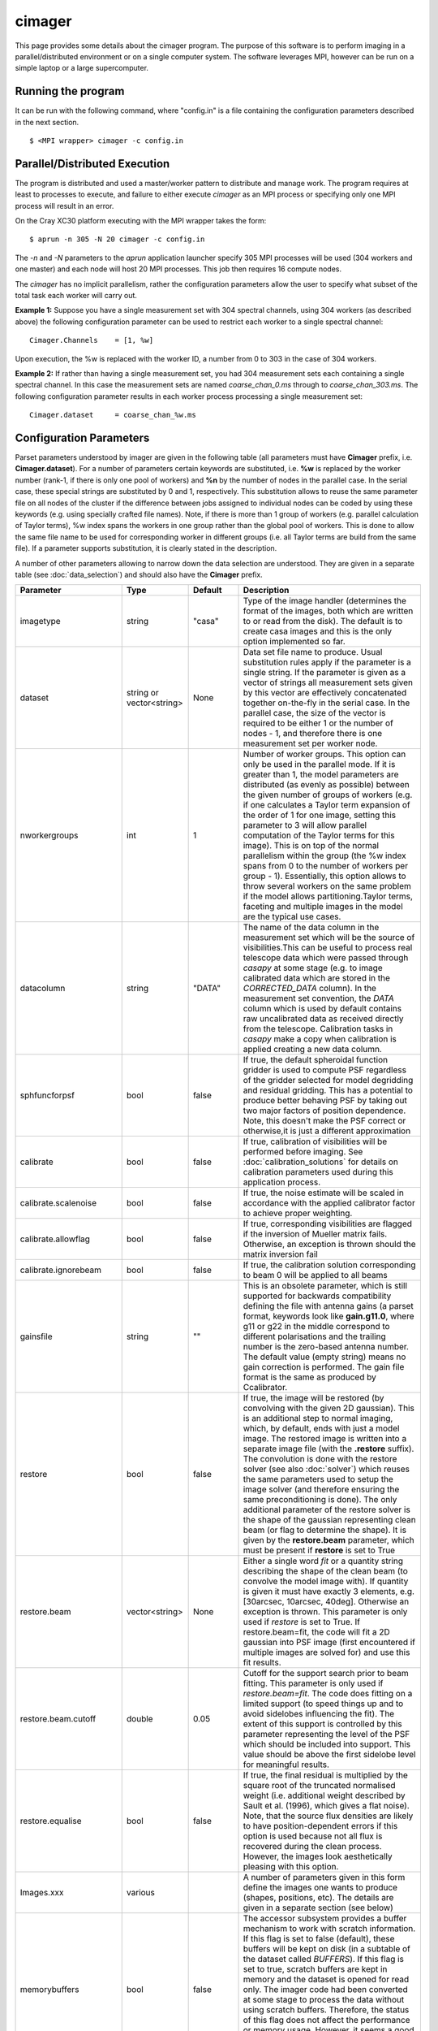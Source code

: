 cimager
=======

This page provides some details about the cimager program. The purpose of this
software is to perform imaging in a parallel/distributed environment or on a single
computer system. The software leverages MPI, however can be run on a simple laptop
or a large supercomputer.

Running the program
-------------------

It can be run with the following command, where "config.in" is a file containing the
configuration parameters described in the next section. ::
 
   $ <MPI wrapper> cimager -c config.in

Parallel/Distributed Execution
------------------------------

The program is distributed and used a master/worker pattern to distribute and manage work.
The program requires at least to processes to execute, and failure to either execute
*cimager* as an MPI process or specifying only one MPI process will result in an error.

On the Cray XC30 platform executing with the MPI wrapper takes the form::

    $ aprun -n 305 -N 20 cimager -c config.in

The *-n* and *-N* parameters to the *aprun* application launcher specify 305 MPI processes
will be used (304 workers and one master) and each node will host 20 MPI processes. This
job then requires 16 compute nodes.

The *cimager* has no implicit parallelism, rather the configuration parameters allow the
user to specify what subset of the total task each worker will carry out.

**Example 1:**
Suppose you have a single measurement set with 304 spectral channels, using 304 workers
(as described above) the following configuration parameter can be used to restrict each
worker to a single spectral channel::

    Cimager.Channels    = [1, %w]

Upon execution, the %w is replaced with the worker ID, a number from 0 to 303 in the case
of 304 workers.

**Example 2:**
If rather than having a single measurement set, you had 304 measurement sets each
containing a single spectral channel. In this case the measurement sets are named
*coarse_chan_0.ms* through to *coarse_chan_303.ms*. The following configuration parameter
results in each worker process processing a single measurement set::

    Cimager.dataset     = coarse_chan_%w.ms


Configuration Parameters
------------------------

Parset parameters understood by imager are given in the following table (all parameters
must have **Cimager** prefix, i.e. **Cimager.dataset**). For a number of parameters
certain keywords are substituted, i.e. **%w** is replaced by the worker number (rank-1, if
there is only one pool of workers) and **%n** by the number of nodes in the parallel case.
In the serial case, these special strings are substituted by 0 and 1, respectively. This
substitution allows to reuse the same parameter file on all nodes of the cluster if the
difference between jobs assigned to individual nodes can be coded by using these keywords
(e.g. using specially crafted file names). Note, if there is more than 1 group of workers
(e.g. parallel calculation of Taylor terms), %w index spans the workers in one group
rather than the global pool of workers. This is done to allow the same file name to be
used for corresponding worker in different groups (i.e. all Taylor terms are build from
the same file). If a parameter supports substitution, it is clearly stated in the
description. 

A number of other parameters allowing to narrow down the data selection are understood.
They are given in a separate table (see :doc:`data_selection`) and should also have the
**Cimager** prefix.
 
+--------------------------+------------------+--------------+----------------------------------------------------+
|**Parameter**             |**Type**          |**Default**   |**Description**                                     |
+==========================+==================+==============+====================================================+
|imagetype                 |string            |"casa"        |Type of the image handler (determines the format of |
|                          |                  |              |the images, both which are written to or read from  |
|                          |                  |              |the disk). The default is to create casa images and |
|                          |                  |              |this is the only option implemented so far.         |
+--------------------------+------------------+--------------+----------------------------------------------------+
|dataset                   |string or         |None          |Data set file name to produce. Usual substitution   |
|                          |vector<string>    |              |rules apply if the parameter is a single string. If |
|                          |                  |              |the parameter is given as a vector of strings all   |
|                          |                  |              |measurement sets given by this vector are           |
|                          |                  |              |effectively concatenated together on-the-fly in the |
|                          |                  |              |serial case. In the parallel case, the size of the  |
|                          |                  |              |vector is required to be either 1 or the number of  |
|                          |                  |              |nodes - 1, and therefore there is one measurement   |
|                          |                  |              |set per worker node.                                |
+--------------------------+------------------+--------------+----------------------------------------------------+
|nworkergroups             |int               |1             |Number of worker groups. This option can only be    |
|                          |                  |              |used in the parallel mode. If it is greater than 1, |
|                          |                  |              |the model parameters are distributed (as evenly as  |
|                          |                  |              |possible) between the given number of groups of     |
|                          |                  |              |workers (e.g. if one calculates a Taylor term       |
|                          |                  |              |expansion of the order of 1 for one image, setting  |
|                          |                  |              |this parameter to 3 will allow parallel computation |
|                          |                  |              |of the Taylor terms for this image). This is on top |
|                          |                  |              |of the normal parallelism within the group (the %w  |
|                          |                  |              |index spans from 0 to the number of workers per     |
|                          |                  |              |group - 1). Essentially, this option allows to throw|
|                          |                  |              |several workers on the same problem if the model    |
|                          |                  |              |allows partitioning.Taylor terms, faceting and      |
|                          |                  |              |multiple images in the model are the typical use    |
|                          |                  |              |cases.                                              |
+--------------------------+------------------+--------------+----------------------------------------------------+
|datacolumn                |string            |"DATA"        |The name of the data column in the measurement set  |
|                          |                  |              |which will be the source of visibilities.This can be|
|                          |                  |              |useful to process real telescope data which were    |
|                          |                  |              |passed through *casapy* at some stage (e.g. to image|
|                          |                  |              |calibrated data which are stored in the             |
|                          |                  |              |*CORRECTED_DATA* column). In the measurement set    |
|                          |                  |              |convention, the *DATA* column which is used by      |
|                          |                  |              |default contains raw uncalibrated data as received  |
|                          |                  |              |directly from the telescope. Calibration tasks in   |
|                          |                  |              |*casapy* make a copy when calibration is applied    |
|                          |                  |              |creating a new data column.                         |
+--------------------------+------------------+--------------+----------------------------------------------------+
|sphfuncforpsf             |bool              |false         |If true, the default spheroidal function gridder is |
|                          |                  |              |used to compute PSF regardless of the gridder       |
|                          |                  |              |selected for model degridding and residual          |
|                          |                  |              |gridding. This has a potential to produce better    |
|                          |                  |              |behaving PSF by taking out two major factors of     |
|                          |                  |              |position dependence. Note, this doesn't make the PSF|
|                          |                  |              |correct or otherwise,it is just a different         |
|                          |                  |              |approximation                                       |
+--------------------------+------------------+--------------+----------------------------------------------------+
|calibrate                 |bool              |false         |If true, calibration of visibilities will be        |
|                          |                  |              |performed before imaging. See                       |
|                          |                  |              |:doc:`calibration_solutions` for details on         |
|                          |                  |              |calibration parameters used during this application |
|                          |                  |              |process.                                            |
+--------------------------+------------------+--------------+----------------------------------------------------+
|calibrate.scalenoise      |bool              |false         |If true, the noise estimate will be scaled in       |
|                          |                  |              |accordance with the applied calibrator factor to    |
|                          |                  |              |achieve proper weighting.                           |
+--------------------------+------------------+--------------+----------------------------------------------------+
|calibrate.allowflag       |bool              |false         |If true, corresponding visibilities are flagged if  |
|                          |                  |              |the inversion of Mueller matrix fails. Otherwise, an|
|                          |                  |              |exception is thrown should the matrix inversion fail|
+--------------------------+------------------+--------------+----------------------------------------------------+
|calibrate.ignorebeam      |bool              |false         |If true, the calibration solution corresponding to  |
|                          |                  |              |beam 0 will be applied to all beams                 |
+--------------------------+------------------+--------------+----------------------------------------------------+
|gainsfile                 |string            |""            |This is an obsolete parameter, which is still       |
|                          |                  |              |supported for backwards compatibility defining the  |
|                          |                  |              |file with antenna gains (a parset format, keywords  |
|                          |                  |              |look like **gain.g11.0**, where g11 or g22 in the   |
|                          |                  |              |middle correspond to different polarisations and the|
|                          |                  |              |trailing number is the zero-based antenna           |
|                          |                  |              |number. The default value (empty string) means no   |
|                          |                  |              |gain correction is performed. The gain file format  |
|                          |                  |              |is the same as produced by Ccalibrator.             |
+--------------------------+------------------+--------------+----------------------------------------------------+
|restore                   |bool              |false         |If true, the image will be restored (by convolving  |
|                          |                  |              |with the given 2D gaussian). This is an additional  |
|                          |                  |              |step to normal imaging, which, by default, ends with|
|                          |                  |              |just a model image. The restored image is written   |
|                          |                  |              |into a separate image file (with the **.restore**   |
|                          |                  |              |suffix). The convolution is done with the restore   |
|                          |                  |              |solver (see also :doc:`solver`) which reuses the    |
|                          |                  |              |same parameters used to setup the image solver (and |
|                          |                  |              |therefore ensuring the same preconditioning is      |
|                          |                  |              |done). The only additional parameter of the restore |
|                          |                  |              |solver is the shape of the gaussian representing    |
|                          |                  |              |clean beam (or flag to determine the shape). It is  |
|                          |                  |              |given by the **restore.beam** parameter, which must |
|                          |                  |              |be present if **restore** is set to True            |
+--------------------------+------------------+--------------+----------------------------------------------------+
|restore.beam              |vector<string>    |None          |Either a single word *fit* or a quantity string     |
|                          |                  |              |describing the shape of the clean beam (to convolve |
|                          |                  |              |the model image with). If quantity is given it must |
|                          |                  |              |have exactly 3 elements, e.g. [30arcsec, 10arcsec,  |
|                          |                  |              |40deg]. Otherwise an exception is thrown. This      |
|                          |                  |              |parameter is only used if *restore* is set to       |
|                          |                  |              |True. If restore.beam=fit, the code will fit a 2D   |
|                          |                  |              |gaussian into PSF image (first encountered if       |
|                          |                  |              |multiple images are solved for) and use this fit    |
|                          |                  |              |results.                                            |
+--------------------------+------------------+--------------+----------------------------------------------------+
|restore.beam.cutoff       |double            |0.05          |Cutoff for the support search prior to beam         |
|                          |                  |              |fitting. This parameter is only used if             |
|                          |                  |              |*restore.beam=fit*. The code does fitting on a      |
|                          |                  |              |limited support (to speed things up and to avoid    |
|                          |                  |              |sidelobes influencing the fit). The extent of this  |
|                          |                  |              |support is controlled by this parameter representing|
|                          |                  |              |the level of the PSF which should be included into  |
|                          |                  |              |support. This value should be above the first       |
|                          |                  |              |sidelobe level for meaningful results.              |
+--------------------------+------------------+--------------+----------------------------------------------------+
|restore.equalise          |bool              |false         |If true, the final residual is multiplied by the    |
|                          |                  |              |square root of the truncated normalised weight      |
|                          |                  |              |(i.e. additional weight described by Sault et       |
|                          |                  |              |al. (1996), which gives a flat noise). Note, that   |
|                          |                  |              |the source flux densities are likely to have        |
|                          |                  |              |position-dependent errors if this option is used    |
|                          |                  |              |because not all flux is recovered during the clean  |
|                          |                  |              |process. However, the images look aesthetically     |
|                          |                  |              |pleasing with this option.                          |
+--------------------------+------------------+--------------+----------------------------------------------------+
|Images.xxx                |various           |              |A number of parameters given in this form define the|
|                          |                  |              |images one wants to produce (shapes, positions,     |
|                          |                  |              |etc). The details are given in a separate section   |
|                          |                  |              |(see below)                                         |
+--------------------------+------------------+--------------+----------------------------------------------------+
|memorybuffers             |bool              |false         |The accessor subsystem provides a buffer mechanism  |
|                          |                  |              |to work with scratch information.  If this flag is  |
|                          |                  |              |set to false (default), these buffers will be kept  |
|                          |                  |              |on disk (in a subtable of the dataset called        |
|                          |                  |              |*BUFFERS*). If this flag is set to true, scratch    |
|                          |                  |              |buffers are kept in memory and the dataset is opened|
|                          |                  |              |for read only. The imager code had been converted at|
|                          |                  |              |some stage to process the data without using scratch|
|                          |                  |              |buffers. Therefore, the status of this flag does not|
|                          |                  |              |affect the performance or memory usage. However, it |
|                          |                  |              |seems a good idea to always set it to *true* to     |
|                          |                  |              |ensure that the dataset given by the *dataset*      |
|                          |                  |              |keyword is always opened for read-only              |
+--------------------------+------------------+--------------+----------------------------------------------------+
|nUVWMachines              |int32             |number of     |Size of uvw-machines cache. uvw-machines are used to|
|                          |                  |beams         |convert uvw from a given phase centre to a common   |
|                          |                  |              |tangent point. To reduce the cost to set the machine|
|                          |                  |              |up (calculation of the transformation matrix), a    |
|                          |                  |              |number of these machines is cached. The key to the  |
|                          |                  |              |cache is a pair of two directions: the current phase|
|                          |                  |              |centre and the tangent centre. If the required pair |
|                          |                  |              |is within the tolerances of that used to setup one  |
|                          |                  |              |of the machines in the cache, this machine is       |
|                          |                  |              |reused. If none of the cache items matches the least|
|                          |                  |              |accessed one is replaced by the new machine which is|
|                          |                  |              |set up with the new pair of directions. The code    |
|                          |                  |              |would work faster if this parameter is set to the   |
|                          |                  |              |number of phase centres encountered during          |
|                          |                  |              |imaging. In non-faceting case, the optimal setting  |
|                          |                  |              |would be the number of synthetic beams times the    |
|                          |                  |              |number of fields. For faceting (btw, the performance|
|                          |                  |              |gain is quite significant in this case), it should  |
|                          |                  |              |be further multiplied by the number of              |
|                          |                  |              |facets. Direction tolerances are given as a separate|
|                          |                  |              |parameter.                                          |
+--------------------------+------------------+--------------+----------------------------------------------------+
|uvwMachineDirTolerance    |quantity string   |"1e-6rad"     |Direction tolerance for the management of the       |
|                          |                  |              |uvw-machine cache (see *nUVWMachines* for           |
|                          |                  |              |details). The value should be an angular            |
|                          |                  |              |quantity. The default value corresponds roughly to  |
|                          |                  |              |0.2 arcsec and seems sufficient for all practical   |
|                          |                  |              |applications within the scope of ASKAPsoft.         |
+--------------------------+------------------+--------------+----------------------------------------------------+
|gridder                   |string            |None          |Name of the gridder, further parameters are given by|
|                          |                  |              |*gridder.something*. See :doc:`gridder` for details.|
|                          |                  |              |                                                    |
+--------------------------+------------------+--------------+----------------------------------------------------+
|rankstoringcf             |int               |1             |In the parallel mode, only this rank will attempt to|
|                          |                  |              |export convolution functions if this operation is   |
|                          |                  |              |requested (see *tablename* option in the            |
|                          |                  |              |:doc:`gridder`) This option is ignored in the serial|
|                          |                  |              |mode.                                               |
+--------------------------+------------------+--------------+----------------------------------------------------+
|visweights                |string            |"MFS" if any  |If this parameter is set to "MFS" gridders are setup|
|                          |                  |*nterms>1*,   |to grid/degrid with the weight required for         |
|                          |                  |"" otherwise  |multi-frequency synthesis. At the moment, this      |
|                          |                  |              |parameter is decoupled from the image setup, which  |
|                          |                  |              |has to be done separately in a consistent way to use|
|                          |                  |              |MSMFS (*nterms* should be set to something greater  |
|                          |                  |              |than 1).                                            |
+--------------------------+------------------+--------------+----------------------------------------------------+
|visweights.MFS.reffreq    |double            |ave freq (see |Reference frequency in Hz for MFS processing (see   |
|                          |                  |*frequency*   |above)                                              |
|                          |                  |above)        |                                                    |
+--------------------------+------------------+--------------+----------------------------------------------------+
|solver                    |string            |None          |Name of the solver, further parameters are given by |
|                          |                  |              |*solver.something*. See :doc:`solver` for details   |
|                          |                  |              |                                                    |
+--------------------------+------------------+--------------+----------------------------------------------------+
|thershold.xxx             |various           |              |Thresholds for the minor and major cycle (cycle     |
|                          |                  |              |termination criterion), see :doc:`solver` for       |
|                          |                  |              |details.                                            |
+--------------------------+------------------+--------------+----------------------------------------------------+
|preconditioner.xxx        |various           |              |Preconditioners applied to the normal equations     |
|                          |                  |              |before the solver is called, see :doc:`solver` for  |
|                          |                  |              |details.                                            |
+--------------------------+------------------+--------------+----------------------------------------------------+
|ncycles                   |int32             |0             |Number of major cycles (and iterations over the     |
|                          |                  |              |dataset)                                            |
+--------------------------+------------------+--------------+----------------------------------------------------+
|sensitivityimage          |bool              |true          |If true, an image with theoretical sensitivity will |
|                          |                  |              |be created in addition to weights image             |
+--------------------------+------------------+--------------+----------------------------------------------------+
|sensitivityimage.cutoff   |float             |0.01          |Desired cutoff in the sensitivity image             |
+--------------------------+------------------+--------------+----------------------------------------------------+
|freqframe                 |string            |topo          |Frequency frame to work in (the frame is converted  |
|                          |                  |              |when the dataset is read). Either lsrk or topo is   |
|                          |                  |              |supported.                                          |
+--------------------------+------------------+--------------+----------------------------------------------------+


Parameters of images
````````````````````

This section describes parameters used to define images, i.e. what area of the sky one wants to image and how.
All parameters given in the following table have **Cimager.Images* prefix**, e.g. Cimager.Images.reuse = false

  const double pbFWHM = 1.2 * longestWavelength / 12; // in radians
  // the guard band (both sides together) is 1.7*FWHM (roughly to the first null)  
  const double sizeInRad =  2. * casa::max(offsets.first, offsets.second) + 1.7 * pbFWHM;

+--------------------------+----------------+-----------------------+----------------------------------------------+
|**Parameter**             |**Type**        |**Default**            |**Description**                               |
+==========================+================+=======================+==============================================+
|reuse                     |bool            |false                  |If true, the model images will be read from   |
|                          |                |                       |the disk (from the image files they are       |
|                          |                |                       |normally written to according to the parset)  |
|                          |                |                       |before the first major cycle. If false (the   |
|                          |                |                       |default), a new empty model image will be     |
|                          |                |                       |initialised for every image solved            |
|                          |                |                       |for. Setting this parameter to true allows to |
|                          |                |                       |continue cleaning the same image if more major|
|                          |                |                       |cycles are required after inspection of the   |
|                          |                |                       |image. Note, there is little cross check that |
|                          |                |                       |the image given as an input is actually a     |
|                          |                |                       |result of the previous run of cimager with the|
|                          |                |                       |same Image parameters. So the user is         |
|                          |                |                       |responsible to ensure that the projection,    |
|                          |                |                       |shape, etc matches.                           |
+--------------------------+----------------+-----------------------+----------------------------------------------+
|shape                     |vector<int>     |1.7 * pb FWHM (~1st    |Optional parameter to define the default shape|
|                          |                |null) + 2 * max(pb     |for all images. If an individual *shape*      |
|                          |                |offset)                |parameter is specified separately for one of  |
|                          |                |                       |the images, this default value of the shape is|
|                          |                |pb FWHM = 1.2*lambda/12|overridden. Individual *shape* parameters (see|
|                          |                |                       |below) must be given for all images if this   |
|                          |                |                       |parameter is not defined. Must be a           |
|                          |                |                       |two-element vector.                           |
+--------------------------+----------------+-----------------------+----------------------------------------------+
|cellsize                  |vector<string>  |1/max(u,v) / 6 rad     |Optional parameter to define the default pixel|
|                          |                |                       |(or cell) size for all images. If an          |
|                          |                |                       |individual *cellsize* parameter is specified  |
|                          |                |                       |separately for one of the images, this default|
|                          |                |                       |value is overridden. Individual *cellsize*    |
|                          |                |                       |parameters (see below) must be given for all  |
|                          |                |                       |images, if this parameter is omitted. If      |
|                          |                |                       |defined, a 2-element quantity string vector is|
|                          |                |                       |expected, e.g. [6.0arcsec, 6.0arcsec]         |
+--------------------------+----------------+-----------------------+----------------------------------------------+
|writeAtMajorCycle         |bool            |false                  |If true, the current images are written to    |
|                          |                |                       |disk after each major cycle (*.cycle* suffix  |
|                          |                |                       |is added to the name to reflect which major   |
|                          |                |                       |cycle the image corresponds to). By default,  |
|                          |                |                       |the images are only written after *ncycles*   |
|                          |                |                       |major cycles are completed.                   |
+--------------------------+----------------+-----------------------+----------------------------------------------+
|Names                     |vector<string>  |None                   |List of image names which this imager will    |
|                          |                |                       |produce. If more than one image is given, a   |
|                          |                |                       |superposition is assumed (i.e. visibilities   |
|                          |                |                       |are fitted with a combined effect of two      |
|                          |                |                       |images; two measurement equations are simply  |
|                          |                |                       |added). Parameters of each image defined in   |
|                          |                |                       |this list must be given in the same parset    |
|                          |                |                       |using *ImageName.something* keywords (with    |
|                          |                |                       |usual prefix). Note, all image names must     |
|                          |                |                       |start with word *image* (this is how          |
|                          |                |                       |parameters representing images are            |
|                          |                |                       |distinguished from other type of free         |
|                          |                |                       |parameters in ASKAPsoft), otherwise an        |
|                          |                |                       |exception is thrown. Example of valid names   |
|                          |                |                       |are: *image.10uJy*, *image*, *imagecena*      |
+--------------------------+----------------+-----------------------+----------------------------------------------+
|*ImageName*.nchan         |int32           |1                      |Number of spectral planes in the image cube to|
|                          |                |                       |produce. Set it to 1 if just a 2D image is    |
|                          |                |                       |required                                      |
+--------------------------+----------------+-----------------------+----------------------------------------------+
|*ImageName*.frequency     |vector<double>  |[min freq,max freq] if |Frequencies in Hz of the first and the last   |
|                          |                |nchan>1,               |spectral channels to produce in the cube. The |
|                          |                |[ave freq,ave freq] if |range is binned into *nchan* channels and the |
|                          |                |nchan=1                |data are gridded (with MFS) into a nearest    |
|                          |                |                       |image channel (therefore, the number of image |
|                          |                |ave freq = (min+max)/2 |channels given by the *nchan* keyword may be  |
|                          |                |                       |less than the number of spectral channels in  |
|                          |                |Note: these are the    |the data. If *nchan* is 1 all data are MFS'ed |
|                          |                |min and max            |into a single image (however the image will   |
|                          |                |frequencies being      |have a degenerate spectral axis with the      |
|                          |                |processed, which may   |frequency defined by the average of the first |
|                          |                |be a subset of the     |and the last element of this vector; it is    |
|                          |                |full frequency range.  |practical to make both elements identical,    |
|                          |                |                       |when *nchan* is 1). The vector should contain |
|                          |                |                       |2 elements at all times, otherwise an         |
|                          |                |                       |exception is thrown                           |
+--------------------------+----------------+-----------------------+----------------------------------------------+
|*ImageName*.direction     |vector<string>  |phase centre of the    |Direction to the centre of the required image |
|                          |                |visibilities           |(or tangent point for facets). This vector    |
|                          |                |                       |should contain a 3-element direction quantity |
|                          |                |                       |containing right ascension, declination and   |
|                          |                |                       |epoch, e.g. [12h30m00.00, -45.00.00.00,       |
|                          |                |                       |J2000]. Note that a casa style of declination |
|                          |                |                       |delimiters (dots rather than colons) is       |
|                          |                |                       |essential. Only *J2000* directions are        |
|                          |                |                       |currently supported.                          |
+--------------------------+----------------+-----------------------+----------------------------------------------+
|*ImageName*.tangent       |vector<string>  |""                     |Direction to the user-defined tangent point,  |
|                          |                |                       |if different from the centre of the           |
|                          |                |                       |image. This vector should contain a 3-element |
|                          |                |                       |direction quantity containing right ascension,|
|                          |                |                       |declination and epoch, e.g. [12h30m00.00,     |
|                          |                |                       |-45.00.00.00, J2000] or be empty (in this case|
|                          |                |                       |the tangent point will be in the image        |
|                          |                |                       |centre). Note that a casa style of declination|
|                          |                |                       |delimiters (dots rather than colons) is       |
|                          |                |                       |essential. Only *J2000* directions are        |
|                          |                |                       |currently supported. This option doesn't work |
|                          |                |                       |with faceting.                                |
+--------------------------+----------------+-----------------------+----------------------------------------------+
|*ImageName*.ewprojection  |bool            |false                  |If true, the image will be set up with the NCP|
|                          |                |                       |or SCP projection appropriate for East-West   |
|                          |                |                       |arrays (w-term is equivalent to this          |
|                          |                |                       |coordinate transfer for East-West arrays)     |
+--------------------------+----------------+-----------------------+----------------------------------------------+
|*ImageName*.shape         |vector<int>     |None                   |Optional parameter if the default shape       |
|                          |                |                       |(without image name prefix) is defined. This  |
|                          |                |                       |value will override the default shape for this|
|                          |                |                       |particular image. Must be a 2-element vector. |
+--------------------------+----------------+-----------------------+----------------------------------------------+
|*ImageName*.cellsize      |vector<string>  |None                   |Optional parameter if the default cell size   |
|                          |                |                       |(without image name prefix) is defined. This  |
|                          |                |                       |value will override the default cell size for |
|                          |                |                       |this particular image. A two-element vector of|
|                          |                |                       |quantity strings is expected, e.g. [6.0arcsec,|
|                          |                |                       |6.0arcsec]                                    |
+--------------------------+----------------+-----------------------+----------------------------------------------+
|*ImageName*.nfacets       |int32           |1                      |Number of facets for the given image. If      |
|                          |                |                       |greater than one, the image centre is treated |
|                          |                |                       |as a tangent point and *nfacets* facets are   |
|                          |                |                       |created for this given image                  |
|                          |                |                       |(parameters/output model images will have     |
|                          |                |                       |names like ImageName.facet.x.y, where x and y |
|                          |                |                       |are 0-based facet indices varying from 0 to   |
|                          |                |                       |*nfacet-1*).  The facets are merged together  |
|                          |                |                       |into a single image in the restore solver     |
|                          |                |                       |(i.e. it would happen only if *restore* is    |
|                          |                |                       |true).                                        |
+--------------------------+----------------+-----------------------+----------------------------------------------+
|*ImageName*.polarisation  |vector<string>  |["I"]                  |Polarisation planes to be produced for the    |
|                          |                |                       |image (should have at least one). Polarisation|
|                          |                |                       |conversion is done on-the-fly, so the output  |
|                          |                |                       |polarisation frame may differ from that of the|
|                          |                |                       |dataset. An exception is thrown if there is   |
|                          |                |                       |insufficient information to obtain the        |
|                          |                |                       |requested polarisation (e.g. there are no     |
|                          |                |                       |cross-pols and full stokes cube is            |
|                          |                |                       |requested). Note, ASKAPsoft uses the *correct*|
|                          |                |                       |definition of stokes parameters,              |
|                          |                |                       |i.e. *I=XX+YY*, which is different from casa  |
|                          |                |                       |and miriad (which imply I=(XX+YY)/2).The code |
|                          |                |                       |parsing the value of this parameter is quite  |
|                          |                |                       |flexible and allows many ways to define stokes|
|                          |                |                       |axis, e.g. ["XX YY"] or ["XX","YY"] or "XX,YY"|
|                          |                |                       |are all acceptable                            |
+--------------------------+----------------+-----------------------+----------------------------------------------+
|*ImageName*.nterms        |int32           |1                      |Number of Taylor terms for the given image. If|
|                          |                |                       |greater than one, a given number of Taylor    |
|                          |                |                       |terms is generated for the given image which  |
|                          |                |                       |are named ImageName.taylor.x, where x is the  |
|                          |                |                       |0-based Taylor order (note, it can be combined|
|                          |                |                       |with faceting causing the names to be more    |
|                          |                |                       |complex). This name substitution happens      |
|                          |                |                       |behind the scene (as for faceting) and a      |
|                          |                |                       |number of images (representing Taylor terms)  |
|                          |                |                       |is created instead of a single one. This      |
|                          |                |                       |option should be used in conjunction with     |
|                          |                |                       |*visweights* (see above) to utilize           |
|                          |                |                       |multi-scale multi-frequency algorithm. With   |
|                          |                |                       |*visweights="MFS"* the code recognizes        |
|                          |                |                       |different Taylor terms (using _taylor.x_ name |
|                          |                |                       |suffix) and applies the appropriate           |
|                          |                |                       |order-dependent weight.                       |
+--------------------------+----------------+-----------------------+----------------------------------------------+
|*ImageName*.facetstep     |int32           |min(shape(0),shape(1)) |Offset in tangent plane pixels between facet  |
|                          |                |                       |centres (assumed the same for both            |
|                          |                |                       |dimensions).  The default value is the image  |
|                          |                |                       |size, which means no overlap between facets   |
|                          |                |                       |(no overlap on the shortest axis for          |
|                          |                |                       |rectangular images). Overlap may be required  |
|                          |                |                       |to achieve a reasonable dynamic range with    |
|                          |                |                       |faceting (aliasing from the sources located   |
|                          |                |                       |beyond the facet edge). The alternative way to|
|                          |                |                       |address the same problem is the *padding*     |
|                          |                |                       |option of the gridder (see :doc:`gridder` for |
|                          |                |                       |details).                                     |
+--------------------------+----------------+-----------------------+----------------------------------------------+


Example
-------

.. code-block:: bash

    #
    # Input measurement set
    #
    Cimager.dataset                                 = 10uJy_stdtest.ms

    #
    # Define the image(s) to write
    #
    Cimager.Images.Names                            = [image.i.10uJy_clean_stdtest]
    Cimager.Images.shape                            = [2048,2048]
    Cimager.Images.cellsize                         = [6.0arcsec, 6.0arcsec]
    Cimager.Images.image.i.10uJy_clean_stdtest.frequency    = [1.420e9,1.420e9]
    Cimager.Images.image.i.10uJy_clean_stdtest.nchan        = 1
    Cimager.Images.image.i.10uJy_clean_stdtest.direction    = [12h30m00.00, -45.00.00.00, J2000]

    #
    # Use a multiscale Clean solver
    #
    Cimager.solver                                  = Clean
    Cimager.solver.Clean.algorithm                  = MultiScale
    Cimager.solver.Clean.scales                     = [0, 3, 10, 30]
    Cimager.solver.Clean.niter                      = 10000
    Cimager.solver.Clean.gain                       = 0.1
    Cimager.solver.Clean.tolerance                  = 0.1
    Cimager.solver.Clean.verbose                    = True

    Cimager.threshold.minorcycle                    = [0.27mJy, 10%]
    Cimager.threshold.majorcycle                    = 0.3mJy

    Cimager.ncycles                                 = 10

    #
    # Restore the image at the end
    #
    Cimager.restore                                 = True
    Cimager.restore.beam                            = [30arcsec, 30arcsec, 0deg]

    #
    # Use preconditioning for deconvolution
    #
    Cimager.preconditioner.Names                    = [Wiener, GaussianTaper]
    Cimager.preconditioner.Wiener.noisepower        = 100.0
    Cimager.preconditioner.GaussianTaper            = [20arcsec, 20arcsec, 0deg]

